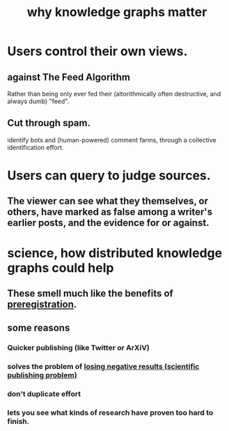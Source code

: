 :PROPERTIES:
:ID:       667bf4ea-d99d-41bb-98a9-368a86877e3e
:END:
#+title: why knowledge graphs matter
* Users control their own views.
** against The Feed Algorithm
   Rather than being only ever fed their
   (altorithmically often destructive, and always dumb) "feed".
** Cut through spam.
   identify bots and (human-powered) comment farms,
   through a collective identification effort.
* Users can query to judge sources.
** The viewer can see what they themselves, or others, have marked as false among a writer's earlier posts, and the evidence for or against.
* science, how distributed knowledge graphs could help
** These smell much like the benefits of [[id:ce68f01a-0392-460d-a43d-1e0465355ad2][preregistration]].
** some reasons
*** Quicker publishing (like Twitter or ArXiV)
*** solves the problem of [[id:941aef35-0419-4a8d-8e80-e4703a1f36dd][losing negative results (scientific publishing problem)]]
*** don't duplicate effort
*** lets you see what kinds of research have proven too hard to finish.
